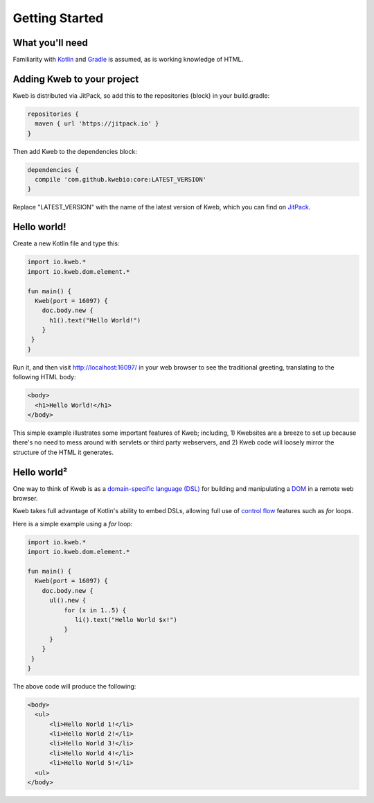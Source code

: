===============
Getting Started
===============

What you'll need
----------------

Familiarity with `Kotlin <https://kotlinlang.org/>`_ and `Gradle <https://gradle.org/>`_ is assumed, as is working knowledge of HTML.

Adding Kweb to your project
---------------------------

Kweb is distributed via JitPack, so add this to the repositories {block} in your build.gradle:

.. code-block:: gradle

   repositories {
     maven { url 'https://jitpack.io' }
   }

Then add Kweb to the dependencies block:

.. code-block:: gradle

   dependencies {
     compile 'com.github.kwebio:core:LATEST_VERSION'
   }

Replace "LATEST_VERSION" with the name of the latest version of Kweb, which you can find on `JitPack <https://jitpack.io/#kwebio/core>`_.

Hello world!
-----------

Create a new Kotlin file and type this:

.. code-block:: kotlin

   import io.kweb.*
   import io.kweb.dom.element.*

   fun main() {
     Kweb(port = 16097) {
       doc.body.new {
         h1().text("Hello World!")
       }
    }
   }

Run it, and then visit http://localhost:16097/ in your web browser to see the traditional greeting, translating to the
following HTML body:

.. code-block:: html

  <body>
    <h1>Hello World!</h1>
  </body>

This simple example illustrates some important features of Kweb; including, 1) Kwebsites are a breeze to set up because there's no need to mess around with servlets or third party webservers, and 2) Kweb code will loosely mirror the structure of the HTML it generates.

Hello world²
------------

One way to think of Kweb is as a
`domain-specific language (DSL) <https://en.wikipedia.org/wiki/Domain-specific_language>`_ for building and manipulating
a `DOM <https://en.wikipedia.org/wiki/Document_Object_Model>`_ in a remote web browser.

Kweb takes full advantage of Kotlin's ability to embed DSLs, allowing full use of
`control flow <https://kotlinlang.org/docs/reference/control-flow.html>`_ features such as *for* loops.


Here is a simple example using a *for* loop:

.. code-block:: kotlin

   import io.kweb.*
   import io.kweb.dom.element.*

   fun main() {
     Kweb(port = 16097) {
       doc.body.new {
         ul().new {
             for (x in 1..5) {
                li().text("Hello World $x!")
             }
         }
       }
    }
   }

The above code will produce the following:

.. code-block:: html

  <body>
    <ul>
        <li>Hello World 1!</li>
        <li>Hello World 2!</li>
        <li>Hello World 3!</li>
        <li>Hello World 4!</li>
        <li>Hello World 5!</li>
    <ul>
  </body>
